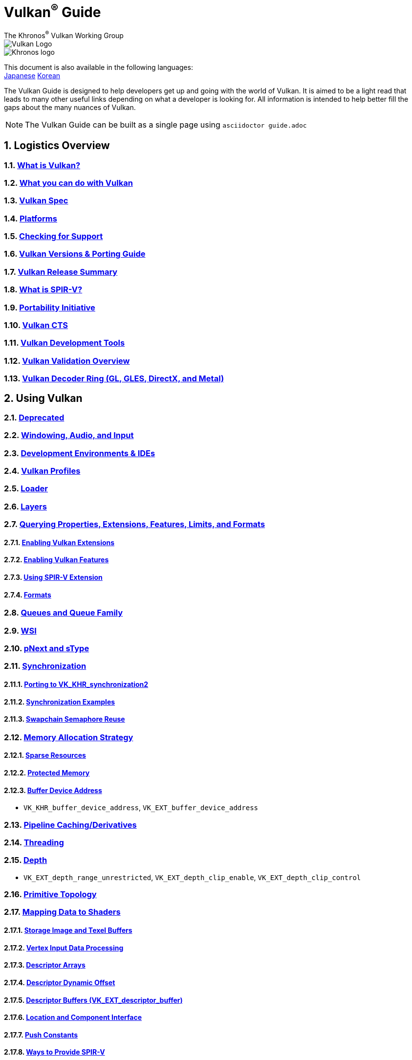 // Copyright 2019-2024 The Khronos Group, Inc.
// SPDX-License-Identifier: CC-BY-4.0

= Vulkan^®^ Guide
:regtitle: pass:q,r[^®^]
The Khronos{regtitle} Vulkan Working Group
:data-uri:
:icons: font
:max-width: 100%
:numbered:
:source-highlighter: rouge
:rouge-style: github

image::images/vulkan_logo.png[Vulkan Logo]
image::images/khronos_logo.png[Khronos logo]

:lang-jp: lang/jp/
:lang-kor: lang/kor/
This document is also available in the following languages: +
xref:{lang-jp}README-jp.adoc[Japanese]
xref:{lang-kor}README-kor.adoc[Korean]

// Use {chapters} as base path for individual chapters, to allow single
// pages to work properly as well. Must have trailing slash.
// Implicit {relfileprefix} does not work due to file hierarchy
:chapters: chapters/

The Vulkan Guide is designed to help developers get up and going with the world of Vulkan. It is aimed to be a light read that leads to many other useful links depending on what a developer is looking for. All information is intended to help better fill the gaps about the many nuances of Vulkan.

[NOTE]
====
The Vulkan Guide can be built as a single page using `asciidoctor guide.adoc`
====

:leveloffset: 1

= Logistics Overview

== xref:{chapters}what_is_vulkan.adoc[What is Vulkan?]

== xref:{chapters}what_vulkan_can_do.adoc[What you can do with Vulkan]

== xref:{chapters}vulkan_spec.adoc[Vulkan Spec]

== xref:{chapters}platforms.adoc[Platforms]

== xref:{chapters}checking_for_support.adoc[Checking for Support]

== xref:{chapters}versions.adoc[Vulkan Versions & Porting Guide]

== xref:{chapters}vulkan_release_summary.adoc[Vulkan Release Summary]

== xref:{chapters}what_is_spirv.adoc[What is SPIR-V?]

== xref:{chapters}portability_initiative.adoc[Portability Initiative]

== xref:{chapters}vulkan_cts.adoc[Vulkan CTS]

== xref:{chapters}development_tools.adoc[Vulkan Development Tools]

== xref:{chapters}validation_overview.adoc[Vulkan Validation Overview]

== xref:{chapters}decoder_ring.adoc[Vulkan Decoder Ring (GL, GLES, DirectX, and Metal)]

= Using Vulkan

== xref:{chapters}deprecated.adoc[Deprecated]

== xref:{chapters}windowing_audio_input.adoc[Windowing, Audio, and Input]

== xref:{chapters}ide.adoc[Development Environments & IDEs]

== xref:{chapters}vulkan_profiles.adoc[Vulkan Profiles]

== xref:{chapters}loader.adoc[Loader]

== xref:{chapters}layers.adoc[Layers]

== xref:{chapters}querying_extensions_features.adoc[Querying Properties, Extensions, Features, Limits, and Formats]

=== xref:{chapters}enabling_extensions.adoc[Enabling Vulkan Extensions]

=== xref:{chapters}enabling_features.adoc[Enabling Vulkan Features]

=== xref:{chapters}spirv_extensions.adoc[Using SPIR-V Extension]

=== xref:{chapters}formats.adoc[Formats]

== xref:{chapters}queues.adoc[Queues and Queue Family]

== xref:{chapters}wsi.adoc[WSI]

== xref:{chapters}pnext_and_stype.adoc[pNext and sType]

== xref:{chapters}synchronization.adoc[Synchronization]

=== xref:{chapters}extensions/VK_KHR_synchronization2.adoc[Porting to VK_KHR_synchronization2]

=== xref:{chapters}synchronization_examples.adoc[Synchronization Examples]

=== xref:{chapters}swapchain_semaphore_reuse.adoc[Swapchain Semaphore Reuse]

== xref:{chapters}memory_allocation.adoc[Memory Allocation Strategy]

=== xref:{chapters}sparse_resources.adoc[Sparse Resources]

=== xref:{chapters}protected.adoc[Protected Memory]

=== xref:{chapters}buffer_device_address.adoc[Buffer Device Address]

  * `VK_KHR_buffer_device_address`, `VK_EXT_buffer_device_address`

== xref:{chapters}pipeline_cache.adoc[Pipeline Caching/Derivatives]

== xref:{chapters}threading.adoc[Threading]

== xref:{chapters}depth.adoc[Depth]

  * `VK_EXT_depth_range_unrestricted`, `VK_EXT_depth_clip_enable`, `VK_EXT_depth_clip_control`

== xref:{chapters}primitive_topology.adoc[Primitive Topology]

== xref:{chapters}mapping_data_to_shaders.adoc[Mapping Data to Shaders]

=== xref:{chapters}storage_image_and_texel_buffers.adoc[Storage Image and Texel Buffers]

=== xref:{chapters}vertex_input_data_processing.adoc[Vertex Input Data Processing]

=== xref:{chapters}descriptor_arrays.adoc[Descriptor Arrays]

=== xref:{chapters}descriptor_dynamic_offset.adoc[Descriptor Dynamic Offset]

=== xref:{chapters}descriptor_buffer.adoc[Descriptor Buffers (VK_EXT_descriptor_buffer)]

=== xref:{chapters}location_component_interface.adoc[Location and Component Interface]

=== xref:{chapters}push_constants.adoc[Push Constants]

=== xref:{chapters}ways_to_provide_spirv.adoc[Ways to Provide SPIR-V]

== xref:{chapters}robustness.adoc[Robustness]

  * `VK_EXT_image_robustness`, `VK_KHR_robustness2`, `VK_EXT_pipeline_robustness`

== xref:{chapters}dynamic_state.adoc[Dynamic State]

  * `VK_EXT_extended_dynamic_state`, `VK_EXT_extended_dynamic_state2`, `VK_EXT_extended_dynamic_state3`, `VK_EXT_vertex_input_dynamic_state`, `VK_EXT_color_write_enable`, `VK_EXT_attachment_feedback_loop_dynamic_state`

=== xref:{chapters}dynamic_state_map.adoc[Dynamic State Map]

== xref:{chapters}subgroups.adoc[Subgroups]

  * `VK_EXT_subgroup_size_control`, `VK_KHR_shader_subgroup_extended_types`, `VK_EXT_shader_subgroup_ballot`, `VK_EXT_shader_subgroup_vote`

== xref:{chapters}shader_memory_layout.adoc[Shader Memory Layout]

  * `VK_KHR_uniform_buffer_standard_layout`, `VK_KHR_relaxed_block_layout`, `VK_EXT_scalar_block_layout`

== xref:{chapters}atomics.adoc[Atomics]

  * `VK_KHR_shader_atomic_int64`, `VK_EXT_shader_image_atomic_int64`, `VK_EXT_shader_atomic_float`, `VK_EXT_shader_atomic_float2`

== xref:{chapters}image_copies.adoc[Image Copies]

== xref:{chapters}common_pitfalls.adoc[Common Pitfalls]

== xref:{chapters}hlsl.adoc[Using HLSL shaders]

== xref:{chapters}high_level_shader_language_comparison.adoc[High Level Shader Language Comparison]

= When and Why to use Extensions

[NOTE]
====
These are supplemental references for the various Vulkan Extensions. Please consult the Vulkan Spec for further details on any extension
====

== xref:{chapters}extensions/cleanup.adoc[Cleanup Extensions]

  * `VK_EXT_4444_formats`, `VK_KHR_bind_memory2`, `VK_KHR_create_renderpass2`, `VK_KHR_dedicated_allocation`, `VK_KHR_driver_properties`, `VK_KHR_get_memory_requirements2`, `VK_KHR_get_physical_device_properties2`, `VK_EXT_host_query_reset`, `VK_KHR_maintenance1`, `VK_KHR_maintenance2`, `VK_KHR_maintenance3`, `VK_KHR_maintenance4`, `VK_KHR_maintenance5`, `VK_KHR_maintenance6`, `VK_KHR_separate_depth_stencil_layouts`, `VK_KHR_depth_stencil_resolve`, `VK_EXT_separate_stencil_usage`, `VK_EXT_sampler_filter_minmax`, `VK_KHR_sampler_mirror_clamp_to_edge`, `VK_EXT_ycbcr_2plane_444_formats`, `VK_KHR_format_feature_flags2`, `VK_EXT_rgba10x6_formats`, `VK_KHR_copy_commands2`

== xref:{chapters}extensions/device_groups.adoc[Device Groups]

  * `VK_KHR_device_group`, `VK_KHR_device_group_creation`

== xref:{chapters}extensions/external.adoc[External Memory and Sychronization]

  * `VK_KHR_external_fence`, `VK_KHR_external_memory`, `VK_KHR_external_semaphore`

== xref:{chapters}extensions/ray_tracing.adoc[Ray Tracing]

  * `VK_KHR_acceleration_structure`, `VK_KHR_ray_tracing_pipeline`, `VK_KHR_ray_query`, `VK_KHR_pipeline_library`, `VK_KHR_deferred_host_operations`

== xref:{chapters}extensions/shader_features.adoc[Shader Features]

  * `VK_KHR_8bit_storage`, `VK_KHR_16bit_storage`, `VK_KHR_shader_clock`, `VK_EXT_shader_demote_to_helper_invocation`, `VK_KHR_shader_draw_parameters`, `VK_KHR_shader_float16_int8`, `VK_KHR_shader_float_controls`, `VK_KHR_shader_non_semantic_info`, `VK_EXT_shader_stencil_export`, `VK_KHR_shader_terminate_invocation`, `VK_EXT_shader_viewport_index_layer`, `VK_KHR_spirv_1_4`, `VK_KHR_storage_buffer_storage_class`, `VK_KHR_variable_pointers`, `VK_KHR_vulkan_memory_model`, `VK_KHR_workgroup_memory_explicit_layout`, `VK_KHR_zero_initialize_workgroup_memory`

== xref:{chapters}extensions/translation_layer_extensions.adoc[Translation Layer Extensions]

  * `VK_EXT_custom_border_color`, `VK_EXT_border_color_swizzle`, `VK_EXT_depth_clip_enable`, `VK_EXT_depth_clip_control`, `VK_EXT_provoking_vertex`, `VK_EXT_transform_feedback`, `VK_EXT_image_view_min_lod`

== xref:{chapters}extensions/VK_EXT_descriptor_indexing.adoc[VK_EXT_descriptor_indexing]

== xref:{chapters}extensions/VK_EXT_inline_uniform_block.adoc[VK_EXT_inline_uniform_block]

== xref:{chapters}extensions/VK_EXT_memory_priority.adoc[VK_EXT_memory_priority]

== xref:{chapters}extensions/VK_KHR_descriptor_update_template.adoc[VK_KHR_descriptor_update_template]

== xref:{chapters}extensions/VK_KHR_draw_indirect_count.adoc[VK_KHR_draw_indirect_count]

== xref:{chapters}extensions/VK_KHR_image_format_list.adoc[VK_KHR_image_format_list]

== xref:{chapters}extensions/VK_KHR_imageless_framebuffer.adoc[VK_KHR_imageless_framebuffer]

== xref:{chapters}extensions/VK_KHR_sampler_ycbcr_conversion.adoc[VK_KHR_sampler_ycbcr_conversion]

== link:https://www.khronos.org/blog/vulkan-timeline-semaphores[VK_KHR_timeline_semaphore]

== link:https://www.khronos.org/blog/streamlining-render-passes[VK_KHR_dynamic_rendering]

== xref:{chapters}extensions/VK_KHR_shader_subgroup_uniform_control_flow.adoc[VK_KHR_shader_subgroup_uniform_control_flow]

== xref:{chapters}extensions/VK_KHR_debug_utils.adoc[VK_KHR_debug_utils]

= link:CONTRIBUTING.adoc[Contributing]

= link:LICENSE[License]

= link:CODE_OF_CONDUCT.adoc[Code of conduct]
